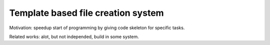 Template based file creation system
***********************************

Motivation: speedup start of programming by giving code skeleton for
specific tasks.

Related works: alot, but not independed, build in some system.